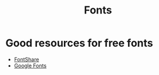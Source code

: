#+TITLE: Fonts

* Good resources for free fonts
- [[https://www.fontshare.com][FontShare]]
- [[https://fonts.google.com][Google Fonts]]
